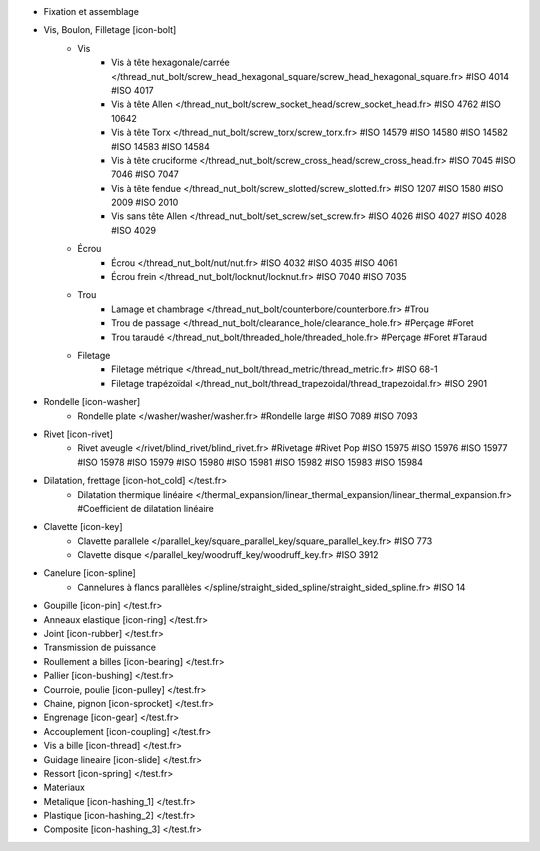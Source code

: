 - Fixation et assemblage
- Vis, Boulon, Filletage [icon-bolt]
    - Vis
        - Vis à tête hexagonale/carrée </thread_nut_bolt/screw_head_hexagonal_square/screw_head_hexagonal_square.fr> #ISO 4014 #ISO 4017
        - Vis à tête Allen </thread_nut_bolt/screw_socket_head/screw_socket_head.fr> #ISO 4762 #ISO 10642
        - Vis à tête Torx </thread_nut_bolt/screw_torx/screw_torx.fr> #ISO 14579 #ISO 14580 #ISO 14582 #ISO 14583 #ISO 14584
        - Vis à tête cruciforme </thread_nut_bolt/screw_cross_head/screw_cross_head.fr> #ISO 7045 #ISO 7046 #ISO 7047
        - Vis à tête fendue </thread_nut_bolt/screw_slotted/screw_slotted.fr> #ISO 1207 #ISO 1580 #ISO 2009 #ISO 2010
        - Vis sans tête Allen </thread_nut_bolt/set_screw/set_screw.fr> #ISO 4026 #ISO 4027 #ISO 4028 #ISO 4029
    - Écrou
        - Écrou </thread_nut_bolt/nut/nut.fr> #ISO 4032 #ISO 4035 #ISO 4061
        - Écrou frein </thread_nut_bolt/locknut/locknut.fr> #ISO 7040 #ISO 7035
    - Trou
        - Lamage et chambrage </thread_nut_bolt/counterbore/counterbore.fr> #Trou 
        - Trou de passage </thread_nut_bolt/clearance_hole/clearance_hole.fr> #Perçage #Foret
        - Trou taraudé </thread_nut_bolt/threaded_hole/threaded_hole.fr> #Perçage #Foret #Taraud
    - Filetage
        - Filetage métrique </thread_nut_bolt/thread_metric/thread_metric.fr> #ISO 68-1
        - Filetage trapézoïdal </thread_nut_bolt/thread_trapezoidal/thread_trapezoidal.fr> #ISO 2901
- Rondelle [icon-washer]
    - Rondelle plate </washer/washer/washer.fr> #Rondelle large #ISO 7089 #ISO 7093
- Rivet [icon-rivet]
    - Rivet aveugle </rivet/blind_rivet/blind_rivet.fr> #Rivetage #Rivet Pop #ISO 15975 #ISO 15976 #ISO 15977 #ISO 15978 #ISO 15979 #ISO 15980 #ISO 15981 #ISO 15982 #ISO 15983 #ISO 15984
- Dilatation, frettage [icon-hot_cold] </test.fr>
    - Dilatation thermique linéaire </thermal_expansion/linear_thermal_expansion/linear_thermal_expansion.fr> #Coefficient de dilatation linéaire
- Clavette [icon-key]
    - Clavette parallele </parallel_key/square_parallel_key/square_parallel_key.fr> #ISO 773
    - Clavette disque </parallel_key/woodruff_key/woodruff_key.fr> #ISO 3912
- Canelure [icon-spline]
    - Cannelures à flancs parallèles </spline/straight_sided_spline/straight_sided_spline.fr> #ISO 14
- Goupille [icon-pin] </test.fr>
- Anneaux elastique [icon-ring] </test.fr>
- Joint [icon-rubber] </test.fr>
- Transmission de puissance
- Roullement a billes [icon-bearing] </test.fr>
- Pallier [icon-bushing] </test.fr>
- Courroie, poulie [icon-pulley]  </test.fr>
- Chaine, pignon [icon-sprocket] </test.fr>
- Engrenage [icon-gear] </test.fr>
- Accouplement [icon-coupling] </test.fr>
- Vis a bille [icon-thread] </test.fr>
- Guidage lineaire [icon-slide] </test.fr>
- Ressort [icon-spring] </test.fr>
- Materiaux
- Metalique [icon-hashing_1] </test.fr>
- Plastique [icon-hashing_2] </test.fr>
- Composite [icon-hashing_3] </test.fr>
